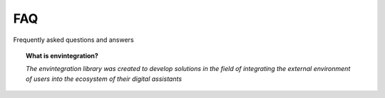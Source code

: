 FAQ
===

Frequently asked questions and answers


.. topic:: What is envintegration?

    *The envintegration library was created to develop solutions in the field of integrating the external environment of users into the ecosystem of their digital assistants*

.. List of links:

.. _instructions: https://github.com/digital-external-env/envintegration/tree/main/docs/source/envintegration/quickstart.rst
.. `instructions` replace:: *instructions*
